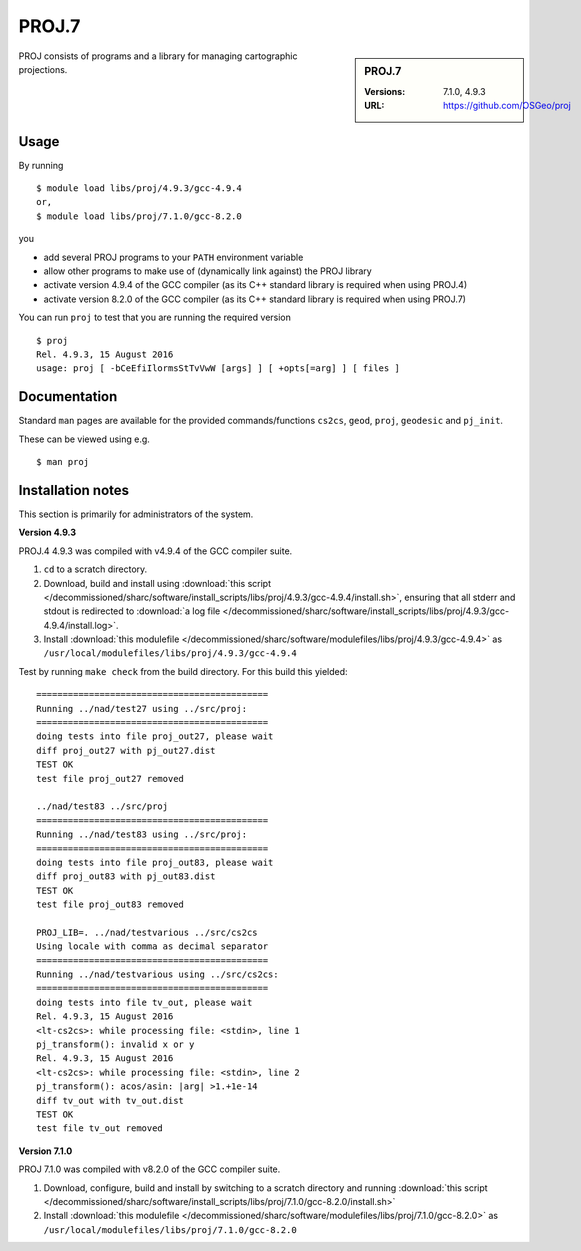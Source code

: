.. _proj_sharc:

PROJ.7
======

.. sidebar:: PROJ.7

   :Versions: 7.1.0, 4.9.3
   :URL: https://github.com/OSGeo/proj

PROJ consists of programs and a library for managing cartographic projections.

Usage
-----

By running ::

    $ module load libs/proj/4.9.3/gcc-4.9.4
    or,
    $ module load libs/proj/7.1.0/gcc-8.2.0

you

* add several PROJ programs to your ``PATH`` environment variable
* allow other programs to make use of (dynamically link against) the PROJ library
* activate version 4.9.4 of the GCC compiler (as its C++ standard library is required when using PROJ.4)
* activate version 8.2.0 of the GCC compiler (as its C++ standard library is required when using PROJ.7)

You can run ``proj`` to test that you are running the required version ::

    $ proj 
    Rel. 4.9.3, 15 August 2016
    usage: proj [ -bCeEfiIlormsStTvVwW [args] ] [ +opts[=arg] ] [ files ]

Documentation
-------------
Standard ``man`` pages are available for the provided commands/functions ``cs2cs``, ``geod``, ``proj``, ``geodesic`` and ``pj_init``.

These can be viewed using e.g. ::

    $ man proj

Installation notes
------------------
This section is primarily for administrators of the system.

**Version 4.9.3**

PROJ.4 4.9.3 was compiled with v4.9.4 of the GCC compiler suite.

#. ``cd`` to a scratch directory.
#. Download, build and install using :download:`this script </decommissioned/sharc/software/install_scripts/libs/proj/4.9.3/gcc-4.9.4/install.sh>`, ensuring that all stderr and stdout is redirected to :download:`a log file </decommissioned/sharc/software/install_scripts/libs/proj/4.9.3/gcc-4.9.4/install.log>`. 
#. Install :download:`this modulefile </decommissioned/sharc/software/modulefiles/libs/proj/4.9.3/gcc-4.9.4>` as ``/usr/local/modulefiles/libs/proj/4.9.3/gcc-4.9.4``

Test by running ``make check`` from the build directory.  For this build this yielded: ::

    ============================================                                                             
    Running ../nad/test27 using ../src/proj:            
    ============================================                                                             
    doing tests into file proj_out27, please wait       
    diff proj_out27 with pj_out27.dist
    TEST OK
    test file proj_out27 removed

    ../nad/test83 ../src/proj
    ============================================
    Running ../nad/test83 using ../src/proj:
    ============================================
    doing tests into file proj_out83, please wait
    diff proj_out83 with pj_out83.dist
    TEST OK
    test file proj_out83 removed

    PROJ_LIB=. ../nad/testvarious ../src/cs2cs
    Using locale with comma as decimal separator
    ============================================
    Running ../nad/testvarious using ../src/cs2cs:
    ============================================
    doing tests into file tv_out, please wait
    Rel. 4.9.3, 15 August 2016
    <lt-cs2cs>: while processing file: <stdin>, line 1
    pj_transform(): invalid x or y
    Rel. 4.9.3, 15 August 2016
    <lt-cs2cs>: while processing file: <stdin>, line 2
    pj_transform(): acos/asin: |arg| >1.+1e-14
    diff tv_out with tv_out.dist
    TEST OK
    test file tv_out removed

**Version 7.1.0**

PROJ 7.1.0 was compiled with v8.2.0 of the GCC compiler suite.

#. Download, configure, build and install by switching to a scratch directory and running :download:`this script </decommissioned/sharc/software/install_scripts/libs/proj/7.1.0/gcc-8.2.0/install.sh>`
#. Install :download:`this modulefile </decommissioned/sharc/software/modulefiles/libs/proj/7.1.0/gcc-8.2.0>` as ``/usr/local/modulefiles/libs/proj/7.1.0/gcc-8.2.0``

